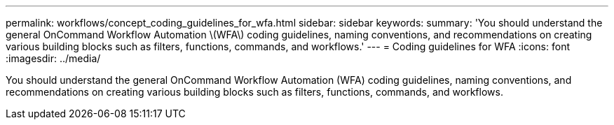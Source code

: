 ---
permalink: workflows/concept_coding_guidelines_for_wfa.html
sidebar: sidebar
keywords: 
summary: 'You should understand the general OnCommand Workflow Automation \(WFA\) coding guidelines, naming conventions, and recommendations on creating various building blocks such as filters, functions, commands, and workflows.'
---
= Coding guidelines for WFA
:icons: font
:imagesdir: ../media/

You should understand the general OnCommand Workflow Automation (WFA) coding guidelines, naming conventions, and recommendations on creating various building blocks such as filters, functions, commands, and workflows.

